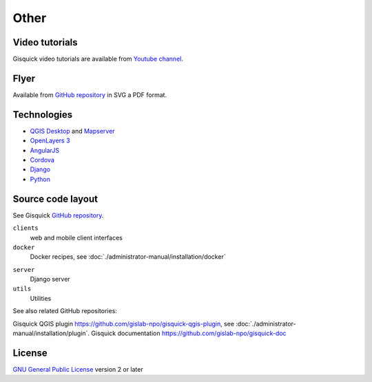 =====
Other
=====

.. _technologies-web:

---------------
Video tutorials
---------------

Gisquick video tutorials are available from `Youtube channel
<https://www.youtube.com/channel/UCHXyhq_wrEBnGYTRJovxrCg/videos>`__.

-----
Flyer
-----

Available from `GitHub repository
<https://github.com/gislab-npo/gisquick-doc/tree/master/flyer>`__ in
SVG a PDF format.

------------
Technologies
------------

* `QGIS Desktop <http://qgis.org/en/site/>`__ and `Mapserver
  <http://docs.qgis.org/2.18/en/docs/user_manual/working_with_ogc/ogc_server_support.html>`__
* `OpenLayers 3 <https://openlayers.org/>`__
* `AngularJS <https://angularjs.org/>`__
* `Cordova <https://cordova.apache.org/>`__
* `Django <https://www.djangoproject.com/>`__
* `Python <https://www.python.org/>`__

.. _source-code-layout:
 
------------------
Source code layout
------------------

See Gisquick `GitHub repository <https://github.com/gislab-npo/gisquick>`__.

``clients``
  web and mobile client interfaces
``docker``
  Docker recipes, see :doc:`./administrator-manual/installation/docker`
..
  ``provision``
  development environment provisioning configuration with Vagrant/Ansible, see :doc:`./administrator-manual/installation/vagrant`
``server``
  Django server
``utils``
  Utilities

See also related GitHub repositories:

Gisquick QGIS plugin
https://github.com/gislab-npo/gisquick-qgis-plugin, see
:doc:`./administrator-manual/installation/plugin`.  Gisquick
documentation https://github.com/gislab-npo/gisquick-doc

-------
License
-------

`GNU General Public License
<https://github.com/gislab-npo/gisquick/blob/master/LICENSE>`__ version 2 or
later

..
   ------------------------------------------
   Alternative deploying method using Vagrant
   ------------------------------------------
   
   See :ref:`docker` for recommended deployment procedure.
   
   .. include:: administrator-manual/installation/vagrant.rst
